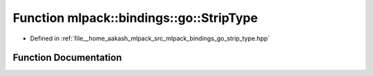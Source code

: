 .. _exhale_function_namespacemlpack_1_1bindings_1_1go_1a5da63fccac0f8eb8bd6950232c8dd363:

Function mlpack::bindings::go::StripType
========================================

- Defined in :ref:`file__home_aakash_mlpack_src_mlpack_bindings_go_strip_type.hpp`


Function Documentation
----------------------


.. doxygenfunction:: mlpack::bindings::go::StripType(const std::string&, std::string&, std::string&, std::string&, std::string&)
